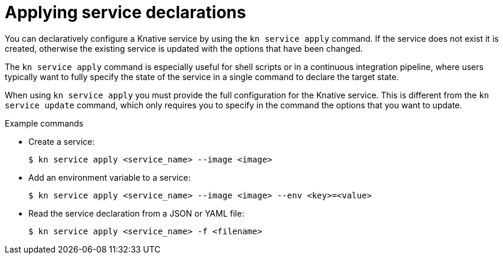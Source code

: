 [id="kn-service-apply_{context}"]
= Applying service declarations

[role="_abstract"]
You can declaratively configure a Knative service by using the `kn service apply` command. If the service does not exist it is created, otherwise the existing service is updated with the options that have been changed.

The `kn service apply` command is especially useful for shell scripts or in a continuous integration pipeline, where users typically want to fully specify the state of the service in a single command to declare the target state.

When using `kn service apply` you must provide the full configuration for the Knative service. This is different from the `kn service update` command, which only requires you to specify in the command the options that you want to update.

.Example commands

* Create a service:
+
[source,terminal]
----
$ kn service apply <service_name> --image <image>
----

* Add an environment variable to a service:
+
[source,terminal]
----
$ kn service apply <service_name> --image <image> --env <key>=<value>
----

* Read the service declaration from a JSON or YAML file:
+
[source,terminal]
----
$ kn service apply <service_name> -f <filename>
----
